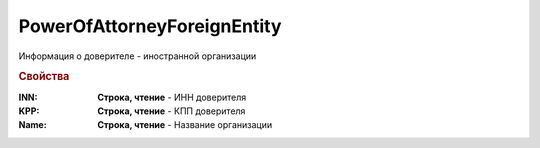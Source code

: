 PowerOfAttorneyForeignEntity
============================

Информация о доверителе - иностранной организации


.. rubric:: Свойства

:INN:
  **Строка, чтение** - ИНН доверителя

:KPP:
  **Строка, чтение** - КПП доверителя

:Name:
  **Строка, чтение** - Название организации
